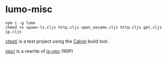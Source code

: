 * lumo-misc

#+BEGIN_SRC
npm i -g lumo
chmod +x spawn-ls.cljs http.cljs open_sesame.cljs http.cljs get.cljs ip.cljs
#+END_SRC

[[https://github.com/paullucas/lumo-misc/tree/master/ctest][ctest/]] is a test project using the [[https://github.com/eginez/calvin][Calvin]] build tool.

[[https://github.com/paullucas/lumo-misc/tree/master/opc][opc/]] is a rewrite of [[https://github.com/parshap/js-opc][js-opc]] (WIP)
